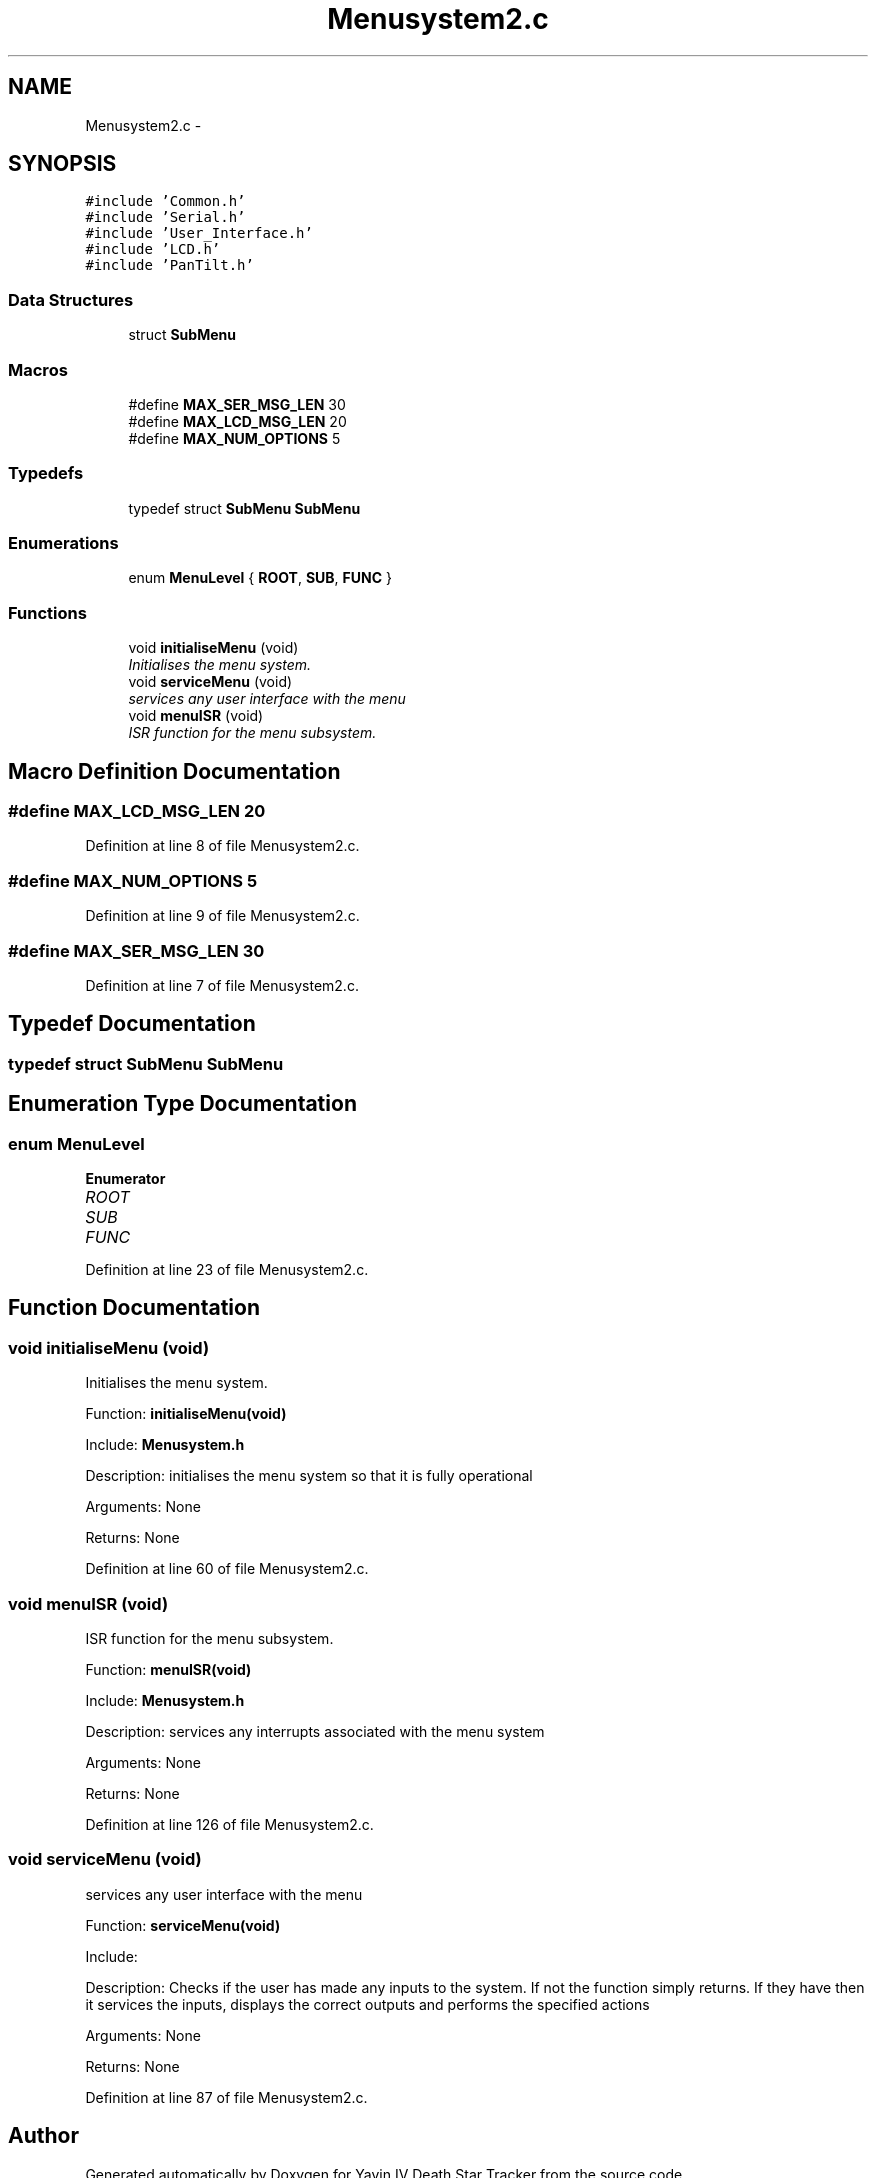 .TH "Menusystem2.c" 3 "Tue Oct 21 2014" "Version V1.0" "Yavin IV Death Star Tracker" \" -*- nroff -*-
.ad l
.nh
.SH NAME
Menusystem2.c \- 
.SH SYNOPSIS
.br
.PP
\fC#include 'Common\&.h'\fP
.br
\fC#include 'Serial\&.h'\fP
.br
\fC#include 'User_Interface\&.h'\fP
.br
\fC#include 'LCD\&.h'\fP
.br
\fC#include 'PanTilt\&.h'\fP
.br

.SS "Data Structures"

.in +1c
.ti -1c
.RI "struct \fBSubMenu\fP"
.br
.in -1c
.SS "Macros"

.in +1c
.ti -1c
.RI "#define \fBMAX_SER_MSG_LEN\fP   30"
.br
.ti -1c
.RI "#define \fBMAX_LCD_MSG_LEN\fP   20"
.br
.ti -1c
.RI "#define \fBMAX_NUM_OPTIONS\fP   5"
.br
.in -1c
.SS "Typedefs"

.in +1c
.ti -1c
.RI "typedef struct \fBSubMenu\fP \fBSubMenu\fP"
.br
.in -1c
.SS "Enumerations"

.in +1c
.ti -1c
.RI "enum \fBMenuLevel\fP { \fBROOT\fP, \fBSUB\fP, \fBFUNC\fP }"
.br
.in -1c
.SS "Functions"

.in +1c
.ti -1c
.RI "void \fBinitialiseMenu\fP (void)"
.br
.RI "\fIInitialises the menu system\&. \fP"
.ti -1c
.RI "void \fBserviceMenu\fP (void)"
.br
.RI "\fIservices any user interface with the menu \fP"
.ti -1c
.RI "void \fBmenuISR\fP (void)"
.br
.RI "\fIISR function for the menu subsystem\&. \fP"
.in -1c
.SH "Macro Definition Documentation"
.PP 
.SS "#define MAX_LCD_MSG_LEN   20"

.PP
Definition at line 8 of file Menusystem2\&.c\&.
.SS "#define MAX_NUM_OPTIONS   5"

.PP
Definition at line 9 of file Menusystem2\&.c\&.
.SS "#define MAX_SER_MSG_LEN   30"

.PP
Definition at line 7 of file Menusystem2\&.c\&.
.SH "Typedef Documentation"
.PP 
.SS "typedef struct \fBSubMenu\fP  \fBSubMenu\fP"

.SH "Enumeration Type Documentation"
.PP 
.SS "enum \fBMenuLevel\fP"

.PP
\fBEnumerator\fP
.in +1c
.TP
\fB\fIROOT \fP\fP
.TP
\fB\fISUB \fP\fP
.TP
\fB\fIFUNC \fP\fP
.PP
Definition at line 23 of file Menusystem2\&.c\&.
.SH "Function Documentation"
.PP 
.SS "void initialiseMenu (void)"

.PP
Initialises the menu system\&. 
.PP
 Function: \fBinitialiseMenu(void)\fP
.PP
Include: \fBMenusystem\&.h\fP
.PP
Description: initialises the menu system so that it is fully operational
.PP
Arguments: None
.PP
Returns: None 
.PP
Definition at line 60 of file Menusystem2\&.c\&.
.SS "void menuISR (void)"

.PP
ISR function for the menu subsystem\&. 
.PP
 Function: \fBmenuISR(void)\fP
.PP
Include: \fBMenusystem\&.h\fP
.PP
Description: services any interrupts associated with the menu system
.PP
Arguments: None
.PP
Returns: None 
.PP
Definition at line 126 of file Menusystem2\&.c\&.
.SS "void serviceMenu (void)"

.PP
services any user interface with the menu 
.PP
 Function: \fBserviceMenu(void)\fP
.PP
Include:
.PP
Description: Checks if the user has made any inputs to the system\&. If not the function simply returns\&. If they have then it services the inputs, displays the correct outputs and performs the specified actions
.PP
Arguments: None
.PP
Returns: None 
.PP
Definition at line 87 of file Menusystem2\&.c\&.
.SH "Author"
.PP 
Generated automatically by Doxygen for Yavin IV Death Star Tracker from the source code\&.
